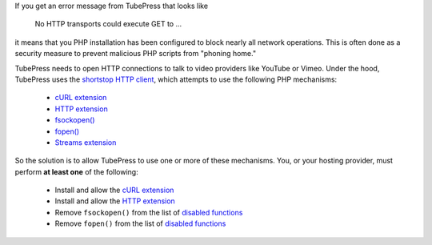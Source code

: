 If you get an error message from TubePress that looks like

  No HTTP transports could execute GET to ...

it means that you PHP installation has been configured to block nearly all network operations. This is often
done as a security measure to prevent malicious PHP scripts from "phoning home."

TubePress needs to open HTTP connections to talk to video providers like YouTube or Vimeo. Under the hood, TubePress
uses the `shortstop HTTP client <https://github.com/ehough/shortstop>`_, which attempts to use the following PHP mechanisms:

 * `cURL extension <http://php.net/manual/book.curl.php>`_
 * `HTTP extension <http://php.net/manual/book.http.php>`_
 * `fsockopen() <http://php.net/manual/function.fsockopen.php>`_
 * `fopen() <http://php.net/manual/function.fopen.php>`_
 * `Streams extension <http://www.php.net/manual/book.stream.php>`_

So the solution is to allow TubePress to use one or more of these mechanisms. You, or your hosting provider, must
perform **at least one** of the following:

 * Install and allow the `cURL extension <http://php.net/manual/book.curl.php>`_
 * Install and allow the `HTTP extension <http://php.net/manual/book.http.php>`_
 * Remove ``fsockopen()`` from the list of `disabled functions <http://php.net/manual/ini.core.php#ini.disable-functions>`_
 * Remove ``fopen()`` from the list of `disabled functions <http://php.net/manual/ini.core.php#ini.disable-functions>`_
